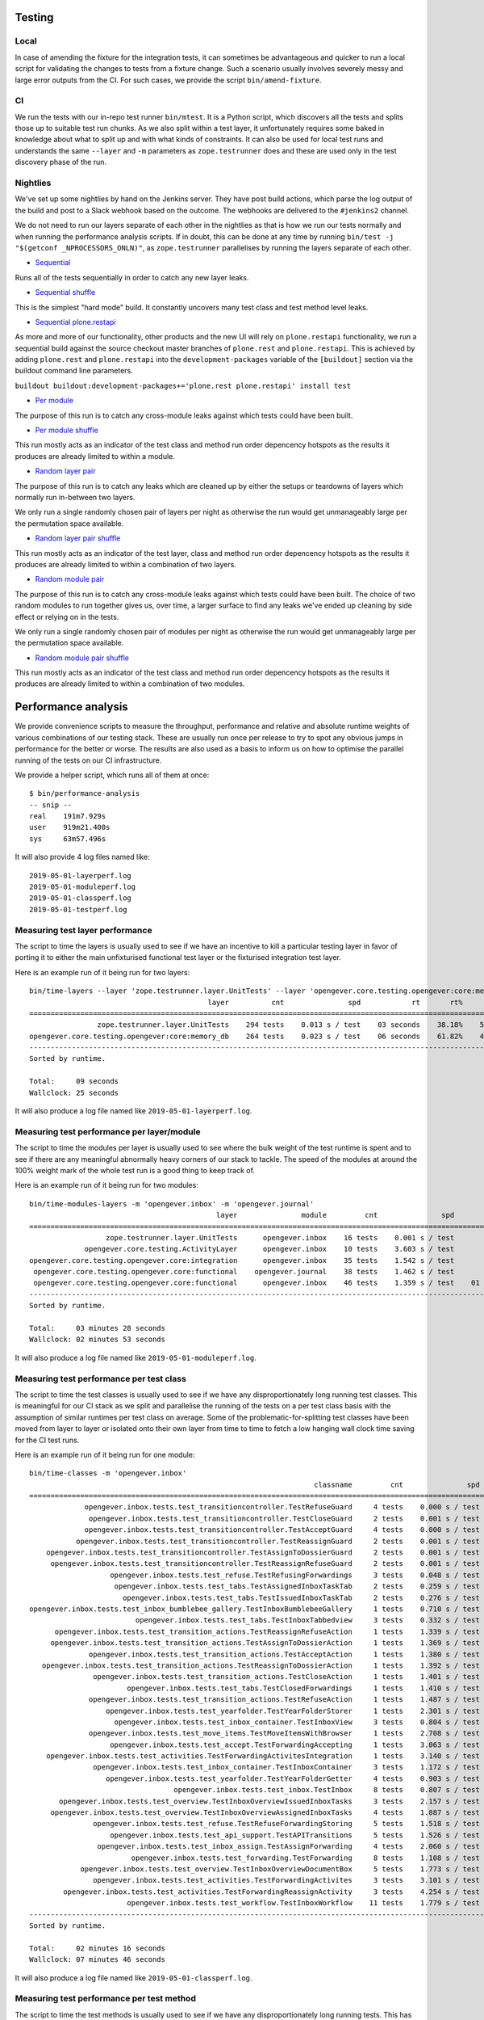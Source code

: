 Testing
=======

Local
-----

In case of amending the fixture for the integration tests, it can sometimes be
advantageous and quicker to run a local script for validating the changes to
tests from a fixture change. Such a scenario usually involves severely messy
and large error outputs from the CI. For such cases, we provide the script
``bin/amend-fixture``.

CI
--

We run the tests with our in-repo test runner ``bin/mtest``. It is a Python
script, which discovers all the tests and splits those up to suitable test run
chunks. As we also split within a test layer, it unfortunately requires some
baked in knowledge about what to split up and with what kinds of constraints.
It can also be used for local test runs and understands the same ``--layer``
and ``-m`` parameters as ``zope.testrunner`` does and these are used only in
the test discovery phase of the run.

Nightlies
---------

We've set up some nightlies by hand on the Jenkins server. They have post build
actions, which parse the log output of the build and post to a Slack webhook
based on the outcome. The webhooks are delivered to the ``#jenkins2`` channel.

We do not need to run our layers separate of each other in the nightlies as
that is how we run our tests normally and when running the performance analysis
scripts. If in doubt, this can be done at any time by running
``bin/test -j "$(getconf _NPROCESSORS_ONLN)"``, as ``zope.testrunner``
parallelises by running the layers separate of each other.

- Sequential_

Runs all of the tests sequentially in order to catch any new layer leaks.

- |sequential-shuffle|_

This is the simplest "hard mode" build. It constantly uncovers many test class
and test method level leaks.

- |sequential-restapi|_

As more and more of our functionality, other products and the new UI will rely
on ``plone.restapi`` functionality, we run a sequential build against the
source checkout master branches of ``plone.rest`` and ``plone.restapi``. This
is achieved by adding ``plone.rest`` and ``plone.restapi`` into the
``development-packages`` variable of the ``[buildout]`` section via the
buildout command line parameters.

``buildout buildout:development-packages+='plone.rest plone.restapi' install test``

- |per-module|_

The purpose of this run is to catch any cross-module leaks against which tests
could have been built.

- |per-module-shuffle|_

This run mostly acts as an indicator of the test class and method run order
depencency hotspots as the results it produces are already limited to within a
module.

- |random-layer-pair|_

The purpose of this run is to catch any leaks which are cleaned up by either
the setups or teardowns of layers which normally run in-between two layers.

We only run a single randomly chosen pair of layers per night as otherwise the
run would get unmanageably large per the permutation space available.

- |random-layer-pair-shuffle|_

This run mostly acts as an indicator of the test layer, class and method run
order depencency hotspots as the results it produces are already limited to
within a combination of two layers.

- |random-module-pair|_

The purpose of this run is to catch any cross-module leaks against which tests
could have been built. The choice of two random modules to run together gives
us, over time, a larger surface to find any leaks we've ended up cleaning by
side effect or relying on in the tests.

We only run a single randomly chosen pair of modules per night as otherwise the
run would get unmanageably large per the permutation space available.

- |random-module-pair-shuffle|_

This run mostly acts as an indicator of the test class and method run order
depencency hotspots as the results it produces are already limited to within a
combination of two modules.

.. _Sequential: https://jenkins.4teamwork.ch/job/opengever.core%20sequential%20nightly/
.. _sequential-shuffle: https://jenkins.4teamwork.ch/job/opengever.core%20sequential%20shuffle%20nightly/
.. |sequential-shuffle| replace:: Sequential shuffle

.. _sequential-restapi: https://jenkins.4teamwork.ch/job/opengever.core%20sequential%20plone.restapi%20master%20nightly/
.. |sequential-restapi| replace:: Sequential plone.restapi

.. _per-module: https://jenkins.4teamwork.ch/job/opengever.core%20per%20module%20nightly/
.. |per-module| replace:: Per module
.. _per-module-shuffle: https://jenkins.4teamwork.ch/job/opengever.core%20per%20module%20shuffle%20nightly/
.. |per-module-shuffle| replace:: Per module shuffle

.. _random-layer-pair: https://jenkins.4teamwork.ch/job/opengever.core%20random%20layer%20pair%20nightly/
.. |random-layer-pair| replace:: Random layer pair
.. _random-layer-pair-shuffle: https://jenkins.4teamwork.ch/job/opengever.core%20random%20layer%20pair%20shuffle%20nightly/
.. |random-layer-pair-shuffle| replace:: Random layer pair shuffle

.. _random-module-pair: https://jenkins.4teamwork.ch/job/opengever.core%20random%20module%20pair%20nightly/
.. |random-module-pair| replace:: Random module pair
.. _random-module-pair-shuffle: https://jenkins.4teamwork.ch/job/opengever.core%20random%20module%20pair%20shuffle%20nightly/
.. |random-module-pair-shuffle| replace:: Random module pair shuffle

Performance analysis
====================

We provide convenience scripts to measure the throughput, performance and
relative and absolute runtime weights of various combinations of our testing
stack. These are usually run once per release to try to spot any obvious jumps
in performance for the better or worse. The results are also used as a basis to
inform us on how to optimise the parallel running of the tests on our CI
infrastructure.

We provide a helper script, which runs all of them at once: ::

  $ bin/performance-analysis
  -- snip --
  real    191m7.929s
  user    919m21.400s
  sys     63m57.496s

It will also provide 4 log files named like: ::

  2019-05-01-layerperf.log
  2019-05-01-moduleperf.log
  2019-05-01-classperf.log
  2019-05-01-testperf.log


Measuring test layer performance
--------------------------------

The script to time the layers is usually used to see if we have an incentive
to kill a particular testing layer in favor of porting it to either the main
unfixturised functional test layer or the fixturised integration test layer.

Here is an example run of it being run for two layers: ::

  bin/time-layers --layer 'zope.testrunner.layer.UnitTests' --layer 'opengever.core.testing.opengever:core:memory_db'
                                            layer          cnt               spd            rt       rt%      cnt%        wt%
  ===========================================================================================================================
                  zope.testrunner.layer.UnitTests    294 tests    0.013 s / test    03 seconds    38.18%    52.69%     72.46%
  opengever.core.testing.opengever:core:memory_db    264 tests    0.023 s / test    06 seconds    61.82%    47.31%    130.67%
  ---------------------------------------------------------------------------------------------------------------------------
  Sorted by runtime.

  Total:     09 seconds
  Wallclock: 25 seconds

It will also produce a log file named like ``2019-05-01-layerperf.log``.

Measuring test performance per layer/module
-------------------------------------------

The script to time the modules per layer is usually used to see where the bulk
weight of the test runtime is spent and to see if there are any meaningful
abnormally heavy corners of our stack to tackle. The speed of the modules at
around the 100% weight mark of the whole test run is a good thing to keep track
of.

Here is an example run of it being run for two modules: ::

  bin/time-modules-layers -m 'opengever.inbox' -m 'opengever.journal'
                                              layer               module         cnt               spd                       rt       rt%      cnt%        wt%
  ============================================================================================================================================================
                    zope.testrunner.layer.UnitTests      opengever.inbox    16 tests    0.001 s / test               00 seconds     0.00%    11.03%      0.03%
               opengever.core.testing.ActivityLayer      opengever.inbox    10 tests    3.603 s / test               36 seconds    17.32%     6.90%    251.07%
  opengever.core.testing.opengever.core:integration      opengever.inbox    35 tests    1.542 s / test               53 seconds    25.94%    24.14%    107.46%
   opengever.core.testing.opengever.core:functional    opengever.journal    38 tests    1.462 s / test               55 seconds    26.70%    26.21%    101.90%
   opengever.core.testing.opengever.core:functional      opengever.inbox    46 tests    1.359 s / test    01 minutes 02 seconds    30.04%    31.72%     94.69%
  ------------------------------------------------------------------------------------------------------------------------------------------------------------
  Sorted by runtime.

  Total:     03 minutes 28 seconds
  Wallclock: 02 minutes 53 seconds

It will also produce a log file named like ``2019-05-01-moduleperf.log``.

Measuring test performance per test class
-----------------------------------------

The script to time the test classes is usually used to see if we have any
disproportionately long running test classes. This is meaningful for our CI
stack as we split and parallelise the running of the tests on a per test class
basis with the assumption of similar runtimes per test class on average. Some
of the problematic-for-splitting test classes have been moved from layer to
layer or isolated onto their own layer from time to time to fetch a low hanging
wall clock time saving for the CI test runs.

Here is an example run of it being run for one module: ::

  bin/time-classes -m 'opengever.inbox'
                                                                     classname         cnt               spd            rt       rt%      cnt%        wt%
  =======================================================================================================================================================
               opengever.inbox.tests.test_transitioncontroller.TestRefuseGuard     4 tests    0.000 s / test    00 seconds     0.00%     3.74%      0.02%
                opengever.inbox.tests.test_transitioncontroller.TestCloseGuard     2 tests    0.001 s / test    00 seconds     0.00%     1.87%      0.04%
               opengever.inbox.tests.test_transitioncontroller.TestAcceptGuard     4 tests    0.000 s / test    00 seconds     0.00%     3.74%      0.02%
             opengever.inbox.tests.test_transitioncontroller.TestReassignGuard     2 tests    0.001 s / test    00 seconds     0.00%     1.87%      0.04%
      opengever.inbox.tests.test_transitioncontroller.TestAssignToDossierGuard     2 tests    0.001 s / test    00 seconds     0.00%     1.87%      0.04%
       opengever.inbox.tests.test_transitioncontroller.TestReassignRefuseGuard     2 tests    0.001 s / test    00 seconds     0.00%     1.87%      0.04%
                     opengever.inbox.tests.test_refuse.TestRefusingForwardings     3 tests    0.048 s / test    00 seconds     0.10%     2.80%      3.73%
                      opengever.inbox.tests.test_tabs.TestAssignedInboxTaskTab     2 tests    0.259 s / test    00 seconds     0.38%     1.87%     20.27%
                        opengever.inbox.tests.test_tabs.TestIssuedInboxTaskTab     2 tests    0.276 s / test    00 seconds     0.40%     1.87%     21.56%
  opengever.inbox.tests.test_inbox_bumblebee_gallery.TestInboxBumblebeeGallery     1 tests    0.710 s / test    00 seconds     0.52%     0.93%     55.56%
                           opengever.inbox.tests.test_tabs.TestInboxTabbedview     3 tests    0.332 s / test    00 seconds     0.73%     2.80%     26.00%
        opengever.inbox.tests.test_transition_actions.TestReassignRefuseAction     1 tests    1.339 s / test    01 seconds     0.98%     0.93%    104.77%
       opengever.inbox.tests.test_transition_actions.TestAssignToDossierAction     1 tests    1.369 s / test    01 seconds     1.00%     0.93%    107.12%
                opengever.inbox.tests.test_transition_actions.TestAcceptAction     1 tests    1.380 s / test    01 seconds     1.01%     0.93%    107.98%
     opengever.inbox.tests.test_transition_actions.TestReassignToDossierAction     1 tests    1.392 s / test    01 seconds     1.02%     0.93%    108.92%
                 opengever.inbox.tests.test_transition_actions.TestCloseAction     1 tests    1.401 s / test    01 seconds     1.02%     0.93%    109.62%
                         opengever.inbox.tests.test_tabs.TestClosedForwardings     1 tests    1.410 s / test    01 seconds     1.03%     0.93%    110.33%
                opengever.inbox.tests.test_transition_actions.TestRefuseAction     1 tests    1.487 s / test    01 seconds     1.09%     0.93%    116.35%
                    opengever.inbox.tests.test_yearfolder.TestYearFolderStorer     1 tests    2.301 s / test    02 seconds     1.68%     0.93%    180.05%
                      opengever.inbox.tests.test_inbox_container.TestInboxView     3 tests    0.804 s / test    02 seconds     1.76%     2.80%     62.94%
                opengever.inbox.tests.test_move_items.TestMoveItemsWithBrowser     1 tests    2.708 s / test    02 seconds     1.98%     0.93%    211.89%
                     opengever.inbox.tests.test_accept.TestForwardingAccepting     1 tests    3.063 s / test    03 seconds     2.24%     0.93%    239.67%
      opengever.inbox.tests.test_activities.TestForwardingActivitesIntegration     1 tests    3.140 s / test    03 seconds     2.30%     0.93%    245.69%
                 opengever.inbox.tests.test_inbox_container.TestInboxContainer     3 tests    1.172 s / test    03 seconds     2.57%     2.80%     91.71%
                    opengever.inbox.tests.test_yearfolder.TestYearFolderGetter     4 tests    0.903 s / test    03 seconds     2.64%     3.74%     70.70%
                                    opengever.inbox.tests.test_inbox.TestInbox     8 tests    0.807 s / test    06 seconds     4.72%     7.48%     63.14%
         opengever.inbox.tests.test_overview.TestInboxOverviewIssuedInboxTasks     3 tests    2.157 s / test    06 seconds     4.73%     2.80%    168.78%
       opengever.inbox.tests.test_overview.TestInboxOverviewAssignedInboxTasks     4 tests    1.887 s / test    07 seconds     5.52%     3.74%    147.67%
                 opengever.inbox.tests.test_refuse.TestRefuseForwardingStoring     5 tests    1.518 s / test    07 seconds     5.55%     4.67%    118.76%
                     opengever.inbox.tests.test_api_support.TestAPITransitions     5 tests    1.526 s / test    07 seconds     5.58%     4.67%    119.40%
                  opengever.inbox.tests.test_inbox_assign.TestAssignForwarding     4 tests    2.060 s / test    08 seconds     6.02%     3.74%    161.17%
                          opengever.inbox.tests.test_forwarding.TestForwarding     8 tests    1.108 s / test    08 seconds     6.48%     7.48%     86.69%
              opengever.inbox.tests.test_overview.TestInboxOverviewDocumentBox     5 tests    1.773 s / test    08 seconds     6.48%     4.67%    138.70%
                 opengever.inbox.tests.test_activities.TestForwardingActivites     3 tests    3.101 s / test    09 seconds     6.80%     2.80%    242.67%
          opengever.inbox.tests.test_activities.TestForwardingReassignActivity     3 tests    4.254 s / test    12 seconds     9.33%     2.80%    332.86%
                         opengever.inbox.tests.test_workflow.TestInboxWorkflow    11 tests    1.779 s / test    19 seconds    14.31%    10.28%    139.17%
  -------------------------------------------------------------------------------------------------------------------------------------------------------
  Sorted by runtime.

  Total:     02 minutes 16 seconds
  Wallclock: 07 minutes 46 seconds

It will also produce a log file named like ``2019-05-01-classperf.log``.

Measuring test performance per test method
------------------------------------------

The script to time the test methods is usually used to see if we have any
disproportionately long running tests. This has been very useful for spotting
tests where we can save time by using the fixture and porting the test class to
the fixturised integration test layer and also for spotting any tests where we
can use the fixtures in a more clever way. A good example of the latter is
spotting content moving tests being slower than they should be and simply
having them use different objects from the fixture.

For runtime considerations, this script is implemented differently as a simple
shell script / pipeline. If we'd use the same method for this as we use for the
other timing scripts, the time spent on rediscovering the tests once per test
method would make the runtime unusably long.

If one wants to run a local metrification run of a subset of our tests, one has
to take a look at ``bin/time-tests`` and adapt it to their needs manually as a
shell oneliner.

Here is an example run of it being run for one module: ::

  $ time bin/test -m opengever.portlets -vvv 2>/dev/null | grep -E '\([0-9]+\.[0-9]+ s\)' | awk '{print $3, $2, $1}' | tr -d '()' | sort -k1 -n | tee 2019-05-01-testperf.log
  0.000 opengever.portlets.tree.tests.test_favorites.TestRepositoryFavoritesETagValue test_etag_value_for_anonymous
  0.016 opengever.portlets.tree.tests.test_favorites.TestRepositoryFavoritesETagValue test_etag_value_invalidates_on_delete_favorite
  0.022 opengever.portlets.tree.tests.test_favorites.TestRepositoryFavoritesETagValue test_etag_value_invalidates_on_add_favorite
  0.138 opengever.portlets.tree.tests.test_favorites.TestRepositoryFavoritesETagValue test_etag_is_eqaul_if_nothing_changed
  0.482 opengever.portlets.tree.tests.test_treeportlet.TestTreePortlet test_favorite_tab_is_rendered_when_favorites_are_enabled
  0.537 opengever.portlets.tree.tests.test_treeportlet.TestTreePortlet test_favorite_tab_is_not_rendered_when_favorites_are_disabled
  1.324 opengever.portlets.tree.tests.test_treeportlet.TestTreePortlet test_context_url_data_object_is_absolute_url_of_current_context

  real    0m28,408s
  user    0m18,103s
  sys     0m10,239s

It will also produce a log file named like ``2019-05-01-testperf.log``.

Profiling
=========

Profiling a local instance
--------------------------

Assuming the first python on your ``$PATH`` is the same with which you have
built out the instance, start the instance with
``python -m cProfile -o instance.prof bin/instance fg``, do your thing and shut
the instance down.

The profiling result file ``instance.prof`` will be in your current working
directory.

Profiling the tests
-------------------

For profiling the tests, we provide a convenience shell script
``bin/profile-tests``, which profiles the fixture generation and all the module
/ layer permutations independent of each other. It modifies the run order of
the layers to enable the use of the fixture for all the fixturised layers.

The result files will be prefixed with the current date and the git commit hash
of ``HEAD`` and can be found in ``parts/test/*prof``.

A good starting point for digging into the results is setting the root of your
view onto the test function, immediately under which are all the tests which
have gotten run and then zooming in test by test and resetting the zoom to get
back to the root.

Viewing profiling results
-------------------------

The results may be browsed by obtaining a profiling result visualizer and
pointing that at a profiling result file (``.prof``). The modern option with
easier installability and better usability is SnakeViz_, but as it is
Tornado_ and browser based, sometimes in the case of very complex and deep
views, it'll hit the DOM element count limits of modern browsers. Sorting is
also an exercise in patience and the UX is not the best, but one can make do.

The inherent benefit is the easy installability into a virtualenv by simply
doing a ``pip install -U setuptools pip snakeviz``. Works in both Python 2 and
3.

.. _Tornado: https://www.tornadoweb.org/
.. _SnakeViz: https://jiffyclub.github.io/snakeviz/

In case there are hard limits in regards to the usability of SnakeViz one
cannot get around, the venerable GUI application RunSnakeRun_ is still
functional and can still be installed into a Python 2.7 virtualenv via
``pip install -U setuptools pip SquareMap RunSnakeRun``. It will require a
``wx`` installation at install time and this can be obtained from homebrew_
via ``brew install wxmac``.

.. _RunSnakeRun: http://www.vrplumber.com/programming/runsnakerun/
.. _homebrew: https://brew.sh/

It can also sometimes be advantageous to take a look at the profiling results
with KCachegrind_. This will require one to convert the ``cProfile`` results to
a Valgrind_ style calltree with pyprof2calltree_.

.. _KCachegrind: https://kcachegrind.github.io/html/Home.html
.. _Valgrind: http://www.valgrind.org/
.. _pyprof2calltree: https://github.com/pwaller/pyprof2calltree
